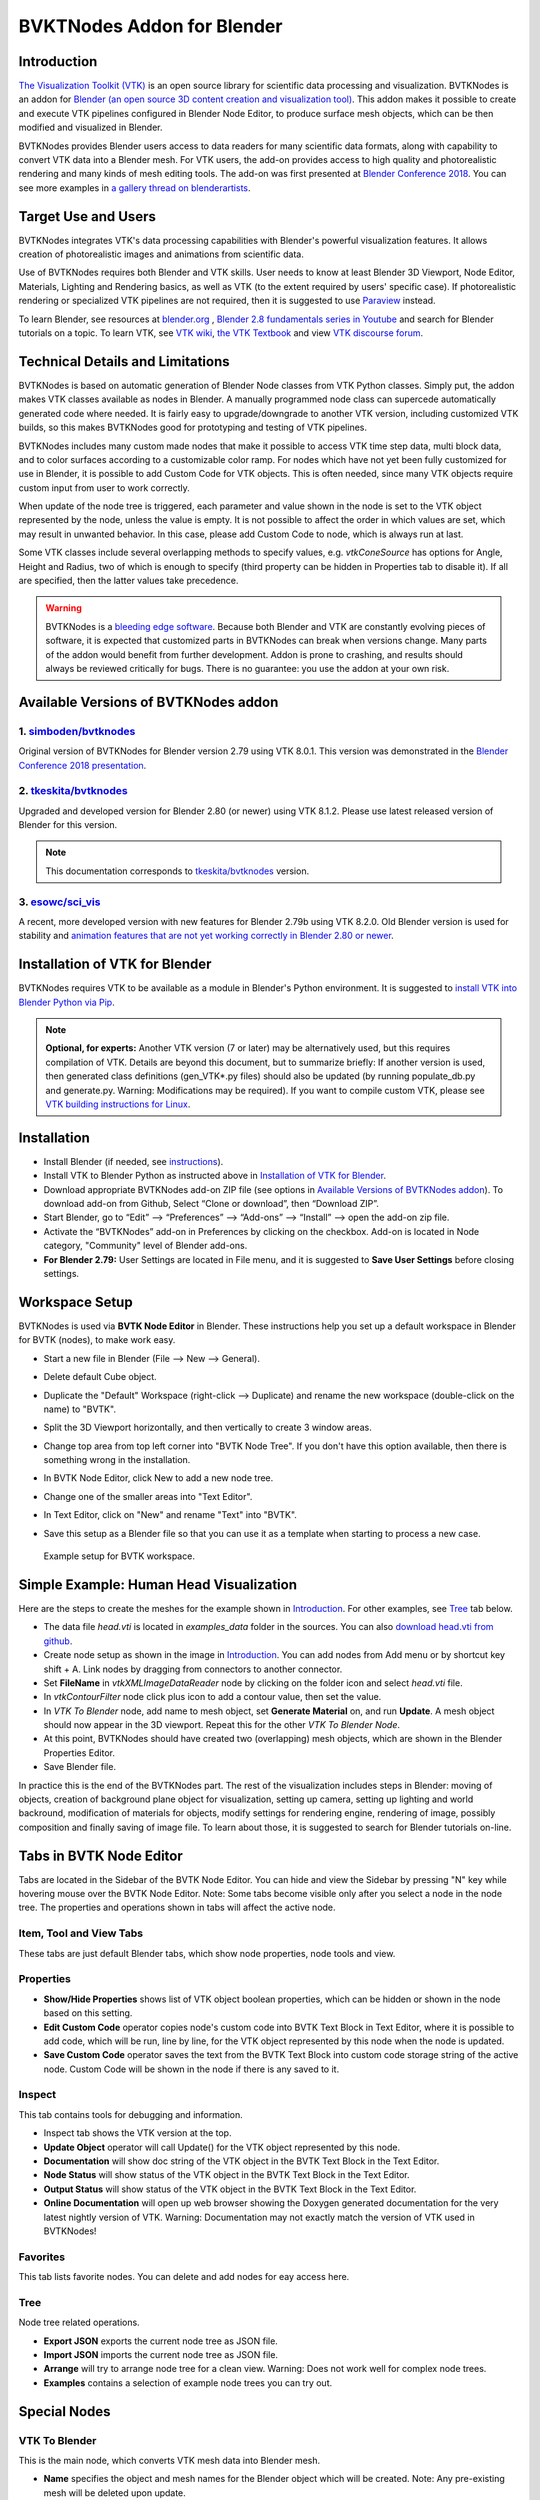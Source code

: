 BVKTNodes Addon for Blender
===========================

Introduction
------------

`The Visualization Toolkit (VTK) <https://www.vtk.org/>`_ is an open
source library for scientific data processing and visualization.
BVTKNodes is an addon for 
`Blender (an open source 3D content creation and visualization tool) <https://www.blender.org/>`_.
This addon makes it possible to create and execute VTK pipelines
configured in Blender Node Editor, to produce surface mesh objects,
which can be then modified and visualized in Blender.

BVTKNodes provides Blender users access to data readers for many
scientific data formats, along with capability to convert VTK data
into a Blender mesh. For VTK users, the add-on provides access to high
quality and photorealistic rendering and many kinds of mesh editing tools.
The add-on was first presented at
`Blender Conference 2018 <https://www.youtube.com/watch?v=KcF4LBTTyvk>`_.
You can see more examples in
`a gallery thread on blenderartists <https://blenderartists.org/t/bvtknodes-gallery/1161079>`_.

.. image:: images/isosurfaces.png


Target Use and Users
--------------------

BVTKNodes integrates VTK's data processing capabilities with Blender's
powerful visualization features. It allows creation of photorealistic
images and animations from scientific data.

Use of BVTKNodes requires both Blender and VTK skills. User needs to
know at least Blender 3D Viewport, Node Editor, Materials, Lighting
and Rendering basics, as well as VTK (to the extent required by users'
specific case). If photorealistic rendering or specialized VTK
pipelines are not required, then it is suggested to use `Paraview
<https://www.paraview.org/>`_ instead.

To learn Blender, see resources at `blender.org <https://www.blender.org/>`_
, `Blender 2.8 fundamentals series in Youtube <https://www.youtube.com/playlist?list=PLa1F2ddGya_-UvuAqHAksYnB0qL9yWDO6>`_ and search for Blender tutorials on a topic.
To learn VTK, see `VTK wiki <https://vtk.org/Wiki/VTK/Learning_VTK>`_,
`the VTK Textbook <https://vtk.org/vtk-textbook/>`_
and view `VTK discourse forum <https://discourse.vtk.org/>`_.


Technical Details and Limitations
---------------------------------

BVTKNodes is based on automatic generation of Blender Node classes
from VTK Python classes. Simply put, the addon makes VTK classes
available as nodes in Blender. A manually programmed node class can
supercede automatically generated code where needed. It is fairly easy
to upgrade/downgrade to another VTK version, including customized VTK
builds, so this makes BVTKNodes good for prototyping and testing of
VTK pipelines.

BVTKNodes includes many custom made nodes that make it possible to
access VTK time step data, multi block data, and to color surfaces
according to a customizable color ramp. For nodes which have not yet
been fully customized for use in Blender, it is possible to add Custom
Code for VTK objects. This is often needed, since many VTK objects
require custom input from user to work correctly.

When update of the node tree is triggered, each parameter and value
shown in the node is set to the VTK object represented by the node,
unless the value is empty. It is not possible to affect the order in
which values are set, which may result in unwanted behavior. In this
case, please add Custom Code to node, which is always run at last.

Some VTK classes include several overlapping methods to specify
values, e.g. *vtkConeSource* has options for Angle, Height and Radius,
two of which is enough to specify (third property can be hidden in
Properties tab to disable it). If all are specified, then the latter
values take precedence.

.. warning::

   BVTKNodes is a
   `bleeding edge software <https://en.wikipedia.org/wiki/Bleeding_edge_technology>`_.
   Because both Blender and VTK are constantly evolving pieces of
   software, it is expected that customized parts in BVTKNodes can break
   when versions change. Many parts of the addon would benefit from further
   development. Addon is prone to crashing, and results should always be
   reviewed critically for bugs. There is no guarantee: you use the
   addon at your own risk.


Available Versions of BVTKNodes addon
-------------------------------------

1. `simboden/bvtknodes <https://github.com/simboden/BVtkNodes>`_
^^^^^^^^^^^^^^^^^^^^^^^^^^^^^^^^^^^^^^^^^^^^^^^^^^^^^^^^^^^^^^^^

Original version of BVTKNodes for Blender version 2.79 using VTK 8.0.1.
This version was demonstrated in the
`Blender Conference 2018 presentation <https://www.youtube.com/watch?v=KcF4LBTTyvk>`_.

2. `tkeskita/bvtknodes <https://github.com/tkeskita/BVtkNodes>`_
^^^^^^^^^^^^^^^^^^^^^^^^^^^^^^^^^^^^^^^^^^^^^^^^^^^^^^^^^^^^^^^^

Upgraded and developed version for Blender 2.80 (or newer) using VTK
8.1.2. Please use latest released version of Blender for this version.

.. note::
   
   This documentation corresponds to `tkeskita/bvtknodes <https://github.com/tkeskita/BVtkNodes>`_ version.

3. `esowc/sci_vis <https://github.com/esowc/sci_vis>`_
^^^^^^^^^^^^^^^^^^^^^^^^^^^^^^^^^^^^^^^^^^^^^^^^^^^^^^

A recent, more developed version with new features for Blender 2.79b
using VTK 8.2.0. Old Blender version is used for stability and 
`animation features that are not yet working correctly in Blender 2.80 or newer <https://developer.blender.org/T66392>`_.


Installation of VTK for Blender
-------------------------------

BVTKNodes requires VTK to be available as a module in Blender's
Python environment. It is suggested to 
`install VTK into Blender Python via Pip <https://github.com/tkeskita/BVtkNodes/blob/master/pip_install_vtk.md>`_.

.. note::

   **Optional, for experts:** Another VTK version (7 or later) may be alternatively used, but
   this requires compilation of VTK. Details are beyond this document, but
   to summarize briefly: If another version is used, then
   generated class definitions (gen_VTK*.py files) should also be updated
   (by running populate_db.py and generate.py. Warning: Modifications may be
   required). If you want to compile custom VTK, please see
   `VTK building instructions for Linux <https://github.com/tkeskita/BVtkNodes/blob/master/build_vtk.md>`_.


Installation
------------

- Install Blender (if needed, see `instructions <https://docs.blender.org/manual/en/latest/getting_started/installing/index.html>`_).
- Install VTK to Blender Python as instructed above in `Installation of VTK for Blender`_.
- Download appropriate BVTKNodes add-on ZIP file (see options in `Available Versions of BVTKNodes addon`_). To download add-on from Github, Select “Clone or download”, then “Download ZIP”.
- Start Blender, go to “Edit” –> “Preferences” –> “Add-ons” –> “Install” –> open the add-on zip file.
- Activate the “BVTKNodes” add-on in Preferences by clicking on the checkbox. Add-on is located in Node category, "Community" level of Blender add-ons.
- **For Blender 2.79:** User Settings are located in File menu, and it is suggested to **Save User Settings** before closing settings.


Workspace Setup
---------------

BVTKNodes is used via **BVTK Node Editor** in Blender.
These instructions help you set up a default workspace in Blender for
BVTK (nodes), to make work easy.

- Start a new file in Blender (File --> New --> General).
- Delete default Cube object.
- Duplicate the "Default" Workspace (right-click --> Duplicate) and
  rename the new workspace (double-click on the name) to "BVTK".
- Split the 3D Viewport horizontally, and then vertically to create 3
  window areas.
- Change top area from top left corner into "BVTK Node Tree". If you
  don't have this option available, then there is something wrong in
  the installation.

  .. image:: images/editor_selection.png

- In BVTK Node Editor, click New to add a new node tree.
- Change one of the smaller areas into "Text Editor".
- In Text Editor, click on "New" and rename "Text" into "BVTK".
- Save this setup as a Blender file so that you can use it as a template
  when starting to process a new case.

.. figure:: images/workspace.png

   Example setup for BVTK workspace.


Simple Example: Human Head Visualization
----------------------------------------

Here are the steps to create the meshes for the example
shown in `Introduction`_. For other examples, see `Tree`_ tab below.

- The data file *head.vti* is located in *examples_data* folder in the
  sources. You can also
  `download head.vti from github <https://github.com/tkeskita/BVtkNodes/blob/master/examples_data/head.vti>`_.
- Create node setup as shown in the image in `Introduction`_. You can
  add nodes from Add menu or by shortcut key shift + A. Link nodes by
  dragging from connectors to another connector.
- Set **FileName** in *vtkXMLImageDataReader* node by clicking on the
  folder icon and select *head.vti* file.
- In *vtkContourFilter* node click plus icon to add a contour value,
  then set the value.
- In *VTK To Blender* node, add name to mesh object, set **Generate
  Material** on, and run **Update**. A mesh object should now appear
  in the 3D viewport. Repeat this for the other *VTK To Blender Node*.
- At this point, BVTKNodes should have created two (overlapping) mesh
  objects, which are shown in the Blender Properties Editor.
- Save Blender file.

In practice this is the end of the BVTKNodes part. The rest of the
visualization includes steps in Blender: moving of objects, creation
of background plane object for visualization, setting up camera,
setting up lighting and world backround, modification of materials for
objects, modify settings for rendering engine, rendering of image,
possibly composition and finally saving of image file. To learn about
those, it is suggested to search for Blender tutorials on-line.


Tabs in BVTK Node Editor
------------------------

Tabs are located in the Sidebar of the BVTK Node Editor. You can hide
and view the Sidebar by pressing "N" key while hovering mouse over the
BVTK Node Editor. Note: Some tabs become visible only after you select
a node in the node tree. The properties and operations shown in tabs
will affect the active node.

Item, Tool and View Tabs
^^^^^^^^^^^^^^^^^^^^^^^^

These tabs are just default Blender tabs, which show node properties, node tools and view.

Properties
^^^^^^^^^^

- **Show/Hide Properties** shows list of VTK object boolean properties,
  which can be hidden or shown in the node based on this setting.
- **Edit Custom Code** operator copies node's custom code into BVTK
  Text Block in Text Editor, where it is possible to add code,
  which will be run, line by line, for the VTK object represented
  by this node when the node is updated.
- **Save Custom Code** operator saves the text from the BVTK Text Block
  into custom code storage string of the active node. Custom Code will be
  shown in the node if there is any saved to it.

Inspect
^^^^^^^

This tab contains tools for debugging and information.

- Inspect tab shows the VTK version at the top.
- **Update Object** operator will call Update() for the VTK object
  represented by this node.
- **Documentation** will show doc string of the VTK object in the
  BVTK Text Block in the Text Editor.
- **Node Status** will show status of the VTK object in the
  BVTK Text Block in the Text Editor.
- **Output Status** will show status of the VTK object in the
  BVTK Text Block in the Text Editor.
- **Online Documentation** will open up web browser showing the
  Doxygen generated documentation for the very latest nightly
  version of VTK. Warning: Documentation may not exactly match
  the version of VTK used in BVTKNodes!

Favorites
^^^^^^^^^

This tab lists favorite nodes. You can delete and add nodes for eay
access here.

Tree
^^^^

Node tree related operations.

- **Export JSON** exports the current node tree as JSON file.
- **Import JSON** imports the current node tree as JSON file.
- **Arrange** will try to arrange node tree for a clean view.
  Warning: Does not work well for complex node trees.
- **Examples** contains a selection of example node trees you can
  try out.


Special Nodes
-------------

VTK To Blender
^^^^^^^^^^^^^^

This is the main node, which converts VTK mesh data into Blender mesh.

- **Name** specifies the object and mesh names for the Blender object
  which will be created. Note: Any pre-existing mesh will be deleted
  upon update.
- **Auto update**: If enabled, the node tree will be updated immediately
  whenever a value in a node is changed. If not enabled, the user must
  run **Update** operator manually to update Blender object and mesh
  after changes.
- **Smooth** will set surface normal smoothing on for the mesh if enabled.
- **Generate Material** will generate an white diffuse default
  material and assign it to this object. Warning: Any existing
  material is overwritten if enabled.
- **Update** executes the node pipeline connected to this node.

Info
^^^^

Info node shows information about the VTK pipeline, and is useful for
VTK debugging purposes. It is best to try to use this node whenever
uncertain of what the current VTK pipeline contains. Currently
it shows:

- Type of VTK data.
- Number of points and cells in VTK data.
  *Note:* "cell" in VTK terminology can refer to a face or a 3D cell.
- X, Y and Z coordinate ranges of the data.
- Point and cell data (with names and value ranges) included in the
  pipeline.

Color Mapper
^^^^^^^^^^^^

This node is used to assign color to mesh data. You will see the colors
in Blender 3D Viewport when Shading mode is set to either **Material
Preview** or **Rendered**.

- **Input** connector is connected to a VTK pipeline
- **lookuptable** connector should be connected to a *Color Ramp* node,
  which specifies the colors for the value range.
- **Generate scalar bar** will generate a color legend object to the
  Blender scene. Warning: This feature is not working currently well.
  Alternative for this is to prepare a separate color legend image in an
  image manipulation program and composite that on top of the result
  images.
- **color bar** selects the variable according to which coloring is
  carried out.
- **Automatic range** if enabled, will udate the value ranges
  automatically.
- **min** and **max** specify the value range.
- **output** connector should be attached to a *VTK To Blender* node.

Multi Block Leaf
^^^^^^^^^^^^^^^^

This node allows you to filter to a single data set, when the input is
of type *vtkMultiBlockDataSet*. This is often required prior to
processing of a specific array data when a VTK Reader provides
multi block data.

Time Selector
^^^^^^^^^^^^^

This node can be connected immediately after a VTK Reader node to
control which time point of transient (time dependent) data is to be
processed.

Note: Time can be controlled via Blender Timeline Editor. If frame in
the Timeline is changed, the Time Step in the Time Selector node is
automatically updated to correspond that frame number. This allows
rendering of animations directly from Blender.

Note 2: If the VTK Reader is not aware of time data, and if File Name
of the Reader node contains integers at the end of the File Name, then
the integer part of the File Name is updated to correspond to Timeline
frame number. This allows animation of time series data for readers
that are not aware of time (e.g. vtkPolyDataReader, which can read
point and surface data from .vtk files).


Other Resources
---------------

- There are some examples in `Blenderartists BVTKNodes gallery discussion thread <https://blenderartists.org/t/bvtknodes-gallery/1161079/21>`_.

- You are free to ask and give advice for specific use cases at `github issues page <https://github.com/tkeskita/BVtkNodes/issues>`_.


Special Use Cases
-----------------

TODO. Here will be added documentation about various case specific node
pipelines.
